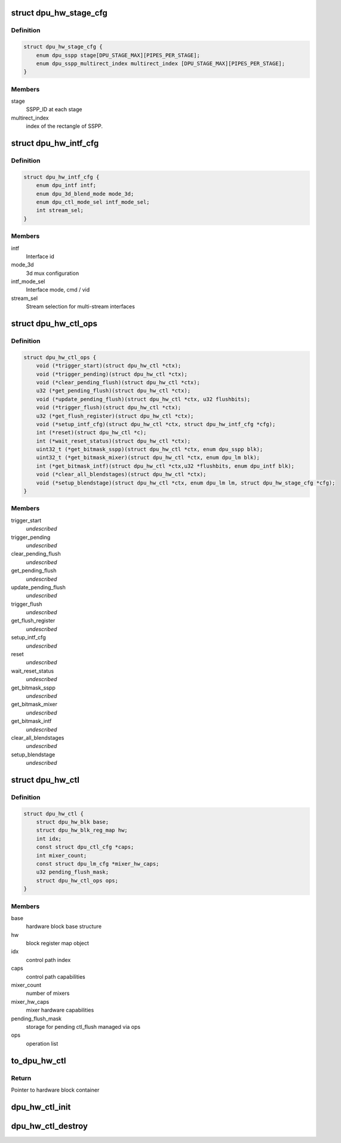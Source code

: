 .. -*- coding: utf-8; mode: rst -*-
.. src-file: drivers/gpu/drm/msm/disp/dpu1/dpu_hw_ctl.h

.. _`dpu_hw_stage_cfg`:

struct dpu_hw_stage_cfg
=======================

.. c:type:: struct dpu_hw_stage_cfg

    blending stage cfg

.. _`dpu_hw_stage_cfg.definition`:

Definition
----------

.. code-block:: c

    struct dpu_hw_stage_cfg {
        enum dpu_sspp stage[DPU_STAGE_MAX][PIPES_PER_STAGE];
        enum dpu_sspp_multirect_index multirect_index [DPU_STAGE_MAX][PIPES_PER_STAGE];
    }

.. _`dpu_hw_stage_cfg.members`:

Members
-------

stage
    SSPP_ID at each stage

multirect_index
    index of the rectangle of SSPP.

.. _`dpu_hw_intf_cfg`:

struct dpu_hw_intf_cfg
======================

.. c:type:: struct dpu_hw_intf_cfg

    Describes how the DPU writes data to output interface

.. _`dpu_hw_intf_cfg.definition`:

Definition
----------

.. code-block:: c

    struct dpu_hw_intf_cfg {
        enum dpu_intf intf;
        enum dpu_3d_blend_mode mode_3d;
        enum dpu_ctl_mode_sel intf_mode_sel;
        int stream_sel;
    }

.. _`dpu_hw_intf_cfg.members`:

Members
-------

intf
    Interface id

mode_3d
    3d mux configuration

intf_mode_sel
    Interface mode, cmd / vid

stream_sel
    Stream selection for multi-stream interfaces

.. _`dpu_hw_ctl_ops`:

struct dpu_hw_ctl_ops
=====================

.. c:type:: struct dpu_hw_ctl_ops

    Interface to the wb Hw driver functions Assumption is these functions will be called after clocks are enabled

.. _`dpu_hw_ctl_ops.definition`:

Definition
----------

.. code-block:: c

    struct dpu_hw_ctl_ops {
        void (*trigger_start)(struct dpu_hw_ctl *ctx);
        void (*trigger_pending)(struct dpu_hw_ctl *ctx);
        void (*clear_pending_flush)(struct dpu_hw_ctl *ctx);
        u32 (*get_pending_flush)(struct dpu_hw_ctl *ctx);
        void (*update_pending_flush)(struct dpu_hw_ctl *ctx, u32 flushbits);
        void (*trigger_flush)(struct dpu_hw_ctl *ctx);
        u32 (*get_flush_register)(struct dpu_hw_ctl *ctx);
        void (*setup_intf_cfg)(struct dpu_hw_ctl *ctx, struct dpu_hw_intf_cfg *cfg);
        int (*reset)(struct dpu_hw_ctl *c);
        int (*wait_reset_status)(struct dpu_hw_ctl *ctx);
        uint32_t (*get_bitmask_sspp)(struct dpu_hw_ctl *ctx, enum dpu_sspp blk);
        uint32_t (*get_bitmask_mixer)(struct dpu_hw_ctl *ctx, enum dpu_lm blk);
        int (*get_bitmask_intf)(struct dpu_hw_ctl *ctx,u32 *flushbits, enum dpu_intf blk);
        void (*clear_all_blendstages)(struct dpu_hw_ctl *ctx);
        void (*setup_blendstage)(struct dpu_hw_ctl *ctx, enum dpu_lm lm, struct dpu_hw_stage_cfg *cfg);
    }

.. _`dpu_hw_ctl_ops.members`:

Members
-------

trigger_start
    *undescribed*

trigger_pending
    *undescribed*

clear_pending_flush
    *undescribed*

get_pending_flush
    *undescribed*

update_pending_flush
    *undescribed*

trigger_flush
    *undescribed*

get_flush_register
    *undescribed*

setup_intf_cfg
    *undescribed*

reset
    *undescribed*

wait_reset_status
    *undescribed*

get_bitmask_sspp
    *undescribed*

get_bitmask_mixer
    *undescribed*

get_bitmask_intf
    *undescribed*

clear_all_blendstages
    *undescribed*

setup_blendstage
    *undescribed*

.. _`dpu_hw_ctl`:

struct dpu_hw_ctl
=================

.. c:type:: struct dpu_hw_ctl

    CTL PATH driver object

.. _`dpu_hw_ctl.definition`:

Definition
----------

.. code-block:: c

    struct dpu_hw_ctl {
        struct dpu_hw_blk base;
        struct dpu_hw_blk_reg_map hw;
        int idx;
        const struct dpu_ctl_cfg *caps;
        int mixer_count;
        const struct dpu_lm_cfg *mixer_hw_caps;
        u32 pending_flush_mask;
        struct dpu_hw_ctl_ops ops;
    }

.. _`dpu_hw_ctl.members`:

Members
-------

base
    hardware block base structure

hw
    block register map object

idx
    control path index

caps
    control path capabilities

mixer_count
    number of mixers

mixer_hw_caps
    mixer hardware capabilities

pending_flush_mask
    storage for pending ctl_flush managed via ops

ops
    operation list

.. _`to_dpu_hw_ctl`:

to_dpu_hw_ctl
=============

.. c:function:: struct dpu_hw_ctl *to_dpu_hw_ctl(struct dpu_hw_blk *hw)

    convert base object dpu_hw_base to container

    :param hw:
        Pointer to base hardware block
    :type hw: struct dpu_hw_blk \*

.. _`to_dpu_hw_ctl.return`:

Return
------

Pointer to hardware block container

.. _`dpu_hw_ctl_init`:

dpu_hw_ctl_init
===============

.. c:function:: struct dpu_hw_ctl *dpu_hw_ctl_init(enum dpu_ctl idx, void __iomem *addr, struct dpu_mdss_cfg *m)

    Initializes the ctl_path hw driver object. should be called before accessing every ctl path registers.

    :param idx:
        ctl_path index for which driver object is required
    :type idx: enum dpu_ctl

    :param addr:
        mapped register io address of MDP
    :type addr: void __iomem \*

    :param m:
        pointer to mdss catalog data
    :type m: struct dpu_mdss_cfg \*

.. _`dpu_hw_ctl_destroy`:

dpu_hw_ctl_destroy
==================

.. c:function:: void dpu_hw_ctl_destroy(struct dpu_hw_ctl *ctx)

    Destroys ctl driver context should be called to free the context

    :param ctx:
        *undescribed*
    :type ctx: struct dpu_hw_ctl \*

.. This file was automatic generated / don't edit.

